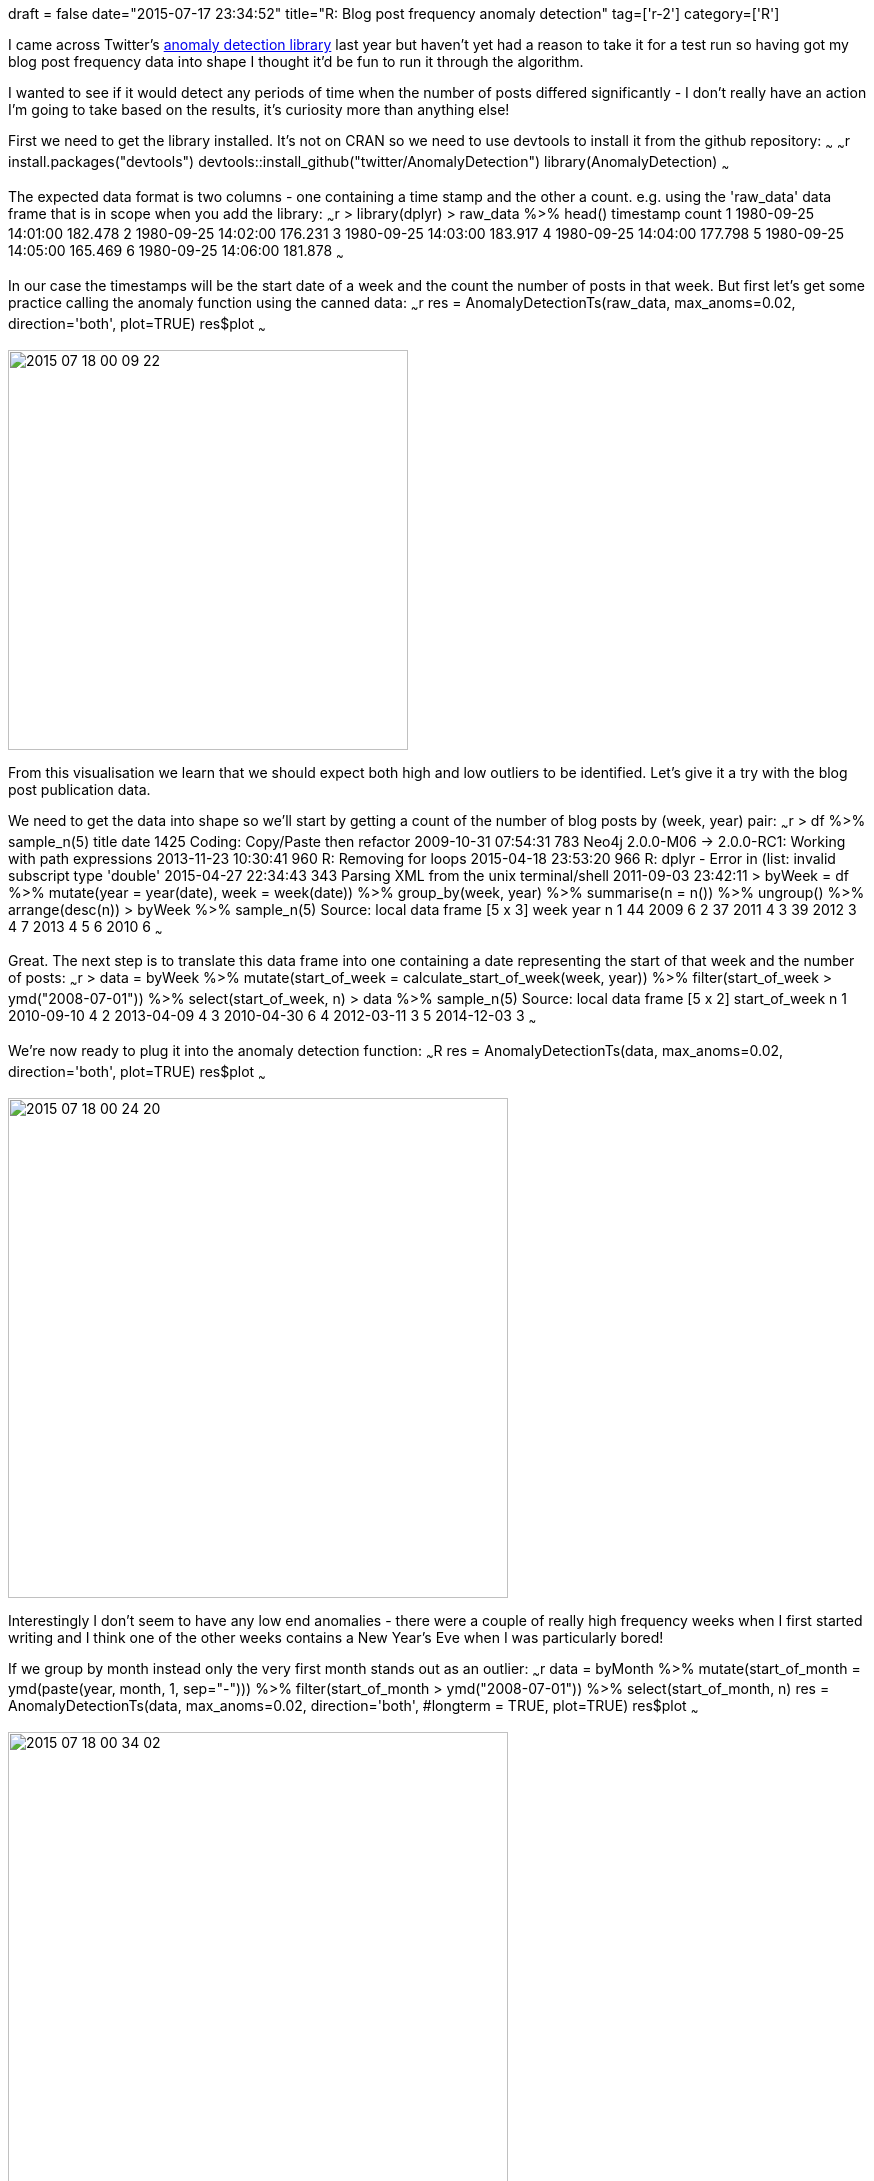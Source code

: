 +++
draft = false
date="2015-07-17 23:34:52"
title="R: Blog post frequency anomaly detection"
tag=['r-2']
category=['R']
+++

I came across Twitter's https://github.com/twitter/AnomalyDetection[anomaly detection library] last year but haven't yet had a reason to take it for a test run so having got my blog post frequency data into shape I thought it'd be fun to run it through the algorithm.

I wanted to see if it would detect any periods of time when the number of posts differed significantly - I don't really have an action I'm going to take based on the results, it's curiosity more than anything else!

First we need to get the library installed. It's not on CRAN so we need to use devtools to install it from the github repository: ~~~ ~~~r install.packages("devtools") devtools::install_github("twitter/AnomalyDetection") library(AnomalyDetection) ~~~

The expected data format is two columns - one containing a time stamp and the other a count. e.g. using the 'raw_data' data frame that is in scope when you add the library: ~~~r > library(dplyr) > raw_data %>% head() timestamp count 1 1980-09-25 14:01:00 182.478 2 1980-09-25 14:02:00 176.231 3 1980-09-25 14:03:00 183.917 4 1980-09-25 14:04:00 177.798 5 1980-09-25 14:05:00 165.469 6 1980-09-25 14:06:00 181.878 ~~~

In our case the timestamps will be the start date of a week and the count the number of posts in that week. But first let's get some practice calling the anomaly function using the canned data: ~~~r res = AnomalyDetectionTs(raw_data, max_anoms=0.02, direction='both', plot=TRUE) res$plot ~~~

image::{{<siteurl>}}/uploads/2015/07/2015-07-18_00-09-22.png[2015 07 18 00 09 22,400]

From this visualisation we learn that we should expect both high and low outliers to be identified. Let's give it a try with the blog post publication data.

We need to get the data into shape so we'll start by getting a count of the number of blog posts by (week, year) pair: ~~~r > df %>% sample_n(5) title date 1425 Coding: Copy/Paste then refactor 2009-10-31 07:54:31 783 Neo4j 2.0.0-M06 \-> 2.0.0-RC1: Working with path expressions 2013-11-23 10:30:41 960 R: Removing for loops 2015-04-18 23:53:20 966 R: dplyr - Error in (list: invalid subscript type 'double' 2015-04-27 22:34:43 343 Parsing XML from the unix terminal/shell 2011-09-03 23:42:11 > byWeek = df %>% mutate(year = year(date), week = week(date)) %>% group_by(week, year) %>% summarise(n = n()) %>% ungroup() %>% arrange(desc(n)) > byWeek %>% sample_n(5) Source: local data frame [5 x 3] week year n 1 44 2009 6 2 37 2011 4 3 39 2012 3 4 7 2013 4 5 6 2010 6 ~~~

Great. The next step is to translate this data frame into one containing a date representing the start of that week and the number of posts: ~~~r > data = byWeek %>% mutate(start_of_week = calculate_start_of_week(week, year)) %>% filter(start_of_week > ymd("2008-07-01")) %>% select(start_of_week, n) > data %>% sample_n(5) Source: local data frame [5 x 2] start_of_week n 1 2010-09-10 4 2 2013-04-09 4 3 2010-04-30 6 4 2012-03-11 3 5 2014-12-03 3 ~~~

We're now ready to plug it into the anomaly detection function: ~~~R res = AnomalyDetectionTs(data, max_anoms=0.02, direction='both', plot=TRUE) res$plot ~~~

image::{{<siteurl>}}/uploads/2015/07/2015-07-18_00-24-20.png[2015 07 18 00 24 20,500]

Interestingly I don't seem to have any low end anomalies - there were a couple of really high frequency weeks when I first started writing and I think one of the other weeks contains a New Year's Eve when I was particularly bored!

If we group by month instead only the very first month stands out as an outlier: ~~~r data = byMonth %>% mutate(start_of_month = ymd(paste(year, month, 1, sep="-"))) %>% filter(start_of_month > ymd("2008-07-01")) %>% select(start_of_month, n) res = AnomalyDetectionTs(data, max_anoms=0.02, direction='both', #longterm = TRUE, plot=TRUE) res$plot ~~~

image::{{<siteurl>}}/uploads/2015/07/2015-07-18_00-34-02.png[2015 07 18 00 34 02,500]

I'm not sure what else to do as far as anomaly detection goes but if you have any ideas please let me know!
